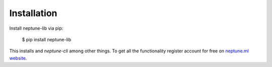 .. _installation:

Installation
============

Install neptune-lib via pip:

    $ pip install neptune-lib 
    
This installs and `neptune-cli` among other things.
To get all the functionality register account for free on `neptune.ml website`_.

.. _neptune.ml website: https://neptune.ml/
